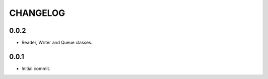 CHANGELOG
=========


0.0.2
-----

- Reader, Writer and Queue classes.


0.0.1
-----

- Initial commit.
